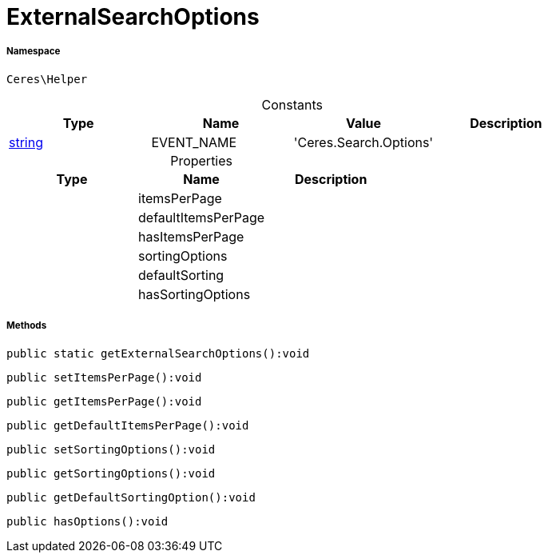 :table-caption!:
:example-caption!:
:source-highlighter: prettify
:sectids!:
[[ceres__externalsearchoptions]]
= ExternalSearchOptions





===== Namespace

`Ceres\Helper`




.Constants
|===
|Type |Name |Value |Description

|link:http://php.net/string[string^]
    |EVENT_NAME
    |'Ceres.Search.Options'
    |
|===


.Properties
|===
|Type |Name |Description

| 
    |itemsPerPage
    |
| 
    |defaultItemsPerPage
    |
| 
    |hasItemsPerPage
    |
| 
    |sortingOptions
    |
| 
    |defaultSorting
    |
| 
    |hasSortingOptions
    |
|===


===== Methods

[source%nowrap, php]
----

public static getExternalSearchOptions():void

----









[source%nowrap, php]
----

public setItemsPerPage():void

----









[source%nowrap, php]
----

public getItemsPerPage():void

----









[source%nowrap, php]
----

public getDefaultItemsPerPage():void

----









[source%nowrap, php]
----

public setSortingOptions():void

----









[source%nowrap, php]
----

public getSortingOptions():void

----









[source%nowrap, php]
----

public getDefaultSortingOption():void

----









[source%nowrap, php]
----

public hasOptions():void

----









